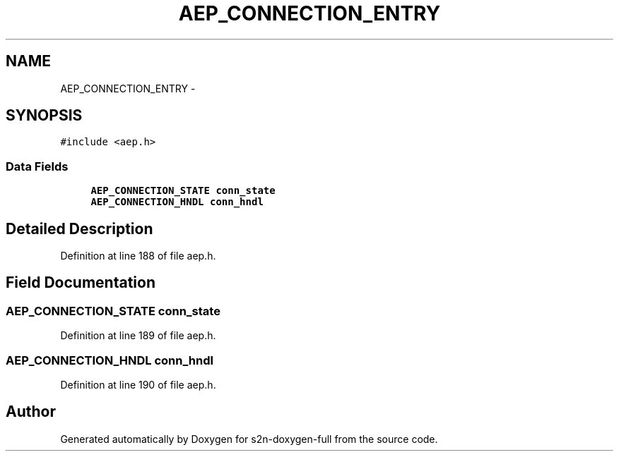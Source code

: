 .TH "AEP_CONNECTION_ENTRY" 3 "Fri Aug 19 2016" "s2n-doxygen-full" \" -*- nroff -*-
.ad l
.nh
.SH NAME
AEP_CONNECTION_ENTRY \- 
.SH SYNOPSIS
.br
.PP
.PP
\fC#include <aep\&.h>\fP
.SS "Data Fields"

.in +1c
.ti -1c
.RI "\fBAEP_CONNECTION_STATE\fP \fBconn_state\fP"
.br
.ti -1c
.RI "\fBAEP_CONNECTION_HNDL\fP \fBconn_hndl\fP"
.br
.in -1c
.SH "Detailed Description"
.PP 
Definition at line 188 of file aep\&.h\&.
.SH "Field Documentation"
.PP 
.SS "\fBAEP_CONNECTION_STATE\fP conn_state"

.PP
Definition at line 189 of file aep\&.h\&.
.SS "\fBAEP_CONNECTION_HNDL\fP conn_hndl"

.PP
Definition at line 190 of file aep\&.h\&.

.SH "Author"
.PP 
Generated automatically by Doxygen for s2n-doxygen-full from the source code\&.

